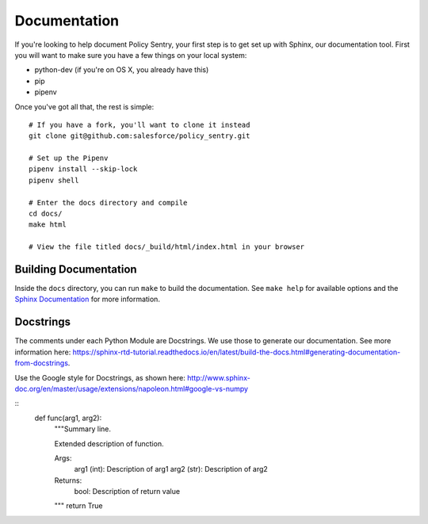 Documentation
-------------

If you're looking to help document Policy Sentry, your first step is to get set up with Sphinx, our documentation tool. First you will want to make sure you have a few things on your local system:

* python-dev (if you're on OS X, you already have this)
* pip
* pipenv

Once you've got all that, the rest is simple:

::

    # If you have a fork, you'll want to clone it instead
    git clone git@github.com:salesforce/policy_sentry.git

    # Set up the Pipenv
    pipenv install --skip-lock
    pipenv shell

    # Enter the docs directory and compile
    cd docs/
    make html

    # View the file titled docs/_build/html/index.html in your browser



Building Documentation
~~~~~~~~~~~~~~~~~~~~~~

Inside the ``docs`` directory, you can run ``make`` to build the documentation.
See ``make help`` for available options and the `Sphinx Documentation
<http://sphinx-doc.org/contents.html>`_ for more information.


Docstrings
~~~~~~~~~~~~~

The comments under each Python Module are Docstrings. We use those to generate our documentation. See more information here: https://sphinx-rtd-tutorial.readthedocs.io/en/latest/build-the-docs.html#generating-documentation-from-docstrings.

Use the Google style for Docstrings, as shown here: http://www.sphinx-doc.org/en/master/usage/extensions/napoleon.html#google-vs-numpy

::
  def func(arg1, arg2):
    """Summary line.

    Extended description of function.

    Args:
        arg1 (int): Description of arg1
        arg2 (str): Description of arg2

    Returns:
        bool: Description of return value

    """
    return True
